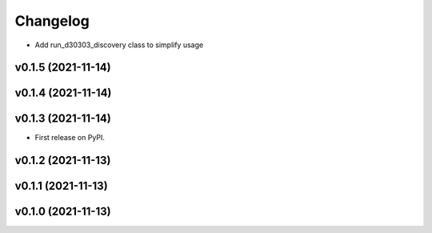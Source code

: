 
Changelog
=========

* Add run_d30303_discovery class to simplify usage

v0.1.5 (2021-11-14)
------------------------------------------------------------

v0.1.4 (2021-11-14)
------------------------------------------------------------

v0.1.3 (2021-11-14)
------------------------------------------------------------

* First release on PyPI.
  
v0.1.2 (2021-11-13)
------------------------------------------------------------

v0.1.1 (2021-11-13)
------------------------------------------------------------

v0.1.0 (2021-11-13)
-------------------

